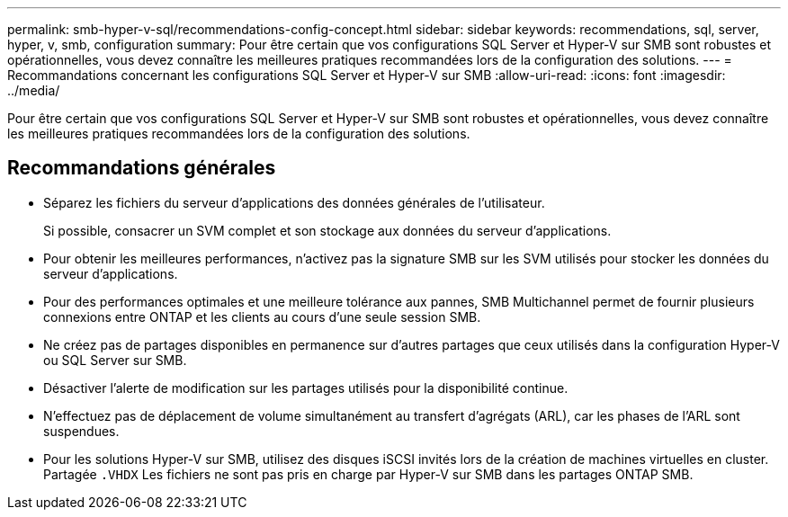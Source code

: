 ---
permalink: smb-hyper-v-sql/recommendations-config-concept.html 
sidebar: sidebar 
keywords: recommendations, sql, server, hyper, v, smb, configuration 
summary: Pour être certain que vos configurations SQL Server et Hyper-V sur SMB sont robustes et opérationnelles, vous devez connaître les meilleures pratiques recommandées lors de la configuration des solutions. 
---
= Recommandations concernant les configurations SQL Server et Hyper-V sur SMB
:allow-uri-read: 
:icons: font
:imagesdir: ../media/


[role="lead"]
Pour être certain que vos configurations SQL Server et Hyper-V sur SMB sont robustes et opérationnelles, vous devez connaître les meilleures pratiques recommandées lors de la configuration des solutions.



== Recommandations générales

* Séparez les fichiers du serveur d'applications des données générales de l'utilisateur.
+
Si possible, consacrer un SVM complet et son stockage aux données du serveur d'applications.

* Pour obtenir les meilleures performances, n'activez pas la signature SMB sur les SVM utilisés pour stocker les données du serveur d'applications.
* Pour des performances optimales et une meilleure tolérance aux pannes, SMB Multichannel permet de fournir plusieurs connexions entre ONTAP et les clients au cours d'une seule session SMB.
* Ne créez pas de partages disponibles en permanence sur d'autres partages que ceux utilisés dans la configuration Hyper-V ou SQL Server sur SMB.
* Désactiver l'alerte de modification sur les partages utilisés pour la disponibilité continue.
* N'effectuez pas de déplacement de volume simultanément au transfert d'agrégats (ARL), car les phases de l'ARL sont suspendues.
* Pour les solutions Hyper-V sur SMB, utilisez des disques iSCSI invités lors de la création de machines virtuelles en cluster. Partagée `.VHDX` Les fichiers ne sont pas pris en charge par Hyper-V sur SMB dans les partages ONTAP SMB.

